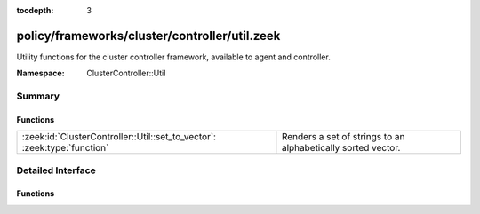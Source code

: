 :tocdepth: 3

policy/frameworks/cluster/controller/util.zeek
==============================================
.. zeek:namespace:: ClusterController::Util

Utility functions for the cluster controller framework, available to agent
and controller.

:Namespace: ClusterController::Util

Summary
~~~~~~~
Functions
#########
======================================================================== ============================================================
:zeek:id:`ClusterController::Util::set_to_vector`: :zeek:type:`function` Renders a set of strings to an alphabetically sorted vector.
======================================================================== ============================================================


Detailed Interface
~~~~~~~~~~~~~~~~~~
Functions
#########
.. zeek:id:: ClusterController::Util::set_to_vector
   :source-code: policy/frameworks/cluster/controller/util.zeek 15 26

   :Type: :zeek:type:`function` (ss: :zeek:type:`set` [:zeek:type:`string`]) : :zeek:type:`vector` of :zeek:type:`string`

   Renders a set of strings to an alphabetically sorted vector.
   

   :ss: the string set to convert.
   

   :returns: the vector of all strings in ss.


